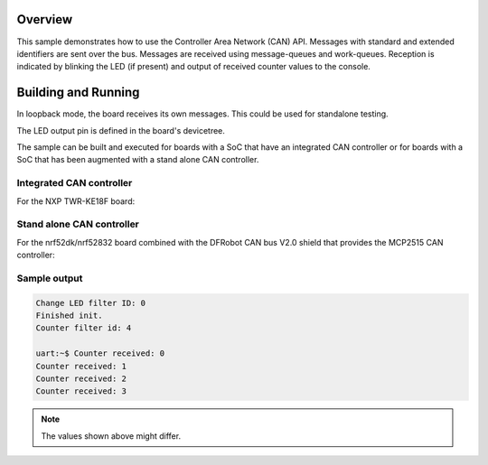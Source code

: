 .. zephyr:code-sample:: can-counter
   :name: Controller Area Network (CAN) counter
   :relevant-api: can_interface

   Send and receive CAN messages.

Overview
********

This sample demonstrates how to use the Controller Area Network (CAN) API.
Messages with standard and extended identifiers are sent over the bus.
Messages are received using message-queues and work-queues.
Reception is indicated by blinking the LED (if present) and output of
received counter values to the console.

Building and Running
********************

In loopback mode, the board receives its own messages. This could be used for
standalone testing.

The LED output pin is defined in the board's devicetree.

The sample can be built and executed for boards with a SoC that have an
integrated CAN controller or for boards with a SoC that has been augmented
with a stand alone CAN controller.

Integrated CAN controller
=========================

For the NXP TWR-KE18F board:

.. zephyr-app-commands::
   :zephyr-app: samples/drivers/can/counter
   :board: twr_ke18f
   :goals: build flash

Stand alone CAN controller
==========================

For the nrf52dk/nrf52832 board combined with the DFRobot CAN bus V2.0 shield that
provides the MCP2515 CAN controller:

.. zephyr-app-commands::
   :zephyr-app: samples/drivers/can/counter
   :board: nrf52dk/nrf52832
   :shield: dfrobot_can_bus_v2_0
   :goals: build flash

Sample output
=============

.. code-block:: console

   Change LED filter ID: 0
   Finished init.
   Counter filter id: 4

   uart:~$ Counter received: 0
   Counter received: 1
   Counter received: 2
   Counter received: 3

.. note:: The values shown above might differ.

